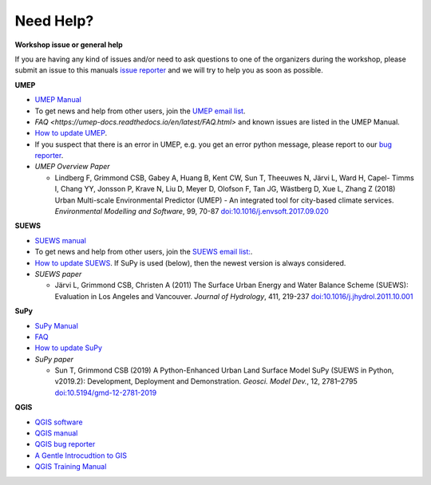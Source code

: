 .. _NeedHelp:

Need Help?
~~~~~~~~~~

**Workshop issue or general help**

If you are having any kind of issues and/or need to ask questions to one of the organizers during the workshop, please submit an issue to this manuals `issue reporter <https://github.com/Urban-Meteorology-Reading/UMEP-Workshop.io/issues/new?assignees=&labels=docs&template=docs-issue-report.md&title=>`__ and we will try to help you as soon as possible. 

**UMEP**

- `UMEP Manual <https://umep-docs.readthedocs.io/en/latest/>`__
- To get news and help from other users, join the `UMEP email list <https://www.lists.reading.ac.uk/mailman/listinfo/met-umep>`__.
- `FAQ <https://umep-docs.readthedocs.io/en/latest/FAQ.html>` and known issues are listed in the UMEP Manual.
- `How to update UMEP <https://umep-docs.readthedocs.io/en/latest/Getting_Started.html#updating-the-umep-plugin>`__.
- If you suspect that there is an error in UMEP, e.g. you get an error python message, please report to our `bug reporter <https://github.com/UMEP-dev/UMEP/issues>`__.

-  *UMEP Overview Paper*

   -  Lindberg F, Grimmond CSB, Gabey A, Huang B, Kent CW, Sun T,
      Theeuwes N, Järvi L, Ward H, Capel- Timms I, Chang YY, Jonsson P,
      Krave N, Liu D, Meyer D, Olofson F, Tan JG, Wästberg D, Xue L,
      Zhang Z (2018) Urban Multi-scale Environmental Predictor (UMEP) -
      An integrated tool for city-based climate services. *Environmental
      Modelling and Software*, 99, 70-87
      `doi:10.1016/j.envsoft.2017.09.020 <https://www.sciencedirect.com/science/article/pii/S1364815217304140>`_

**SUEWS**

-  `SUEWS manual <https://suews-docs.readthedocs.io/en/latest/>`_
- To get news and help from other users, join the `SUEWS email list: <https://www.lists.reading.ac.uk/mailman/listinfo/met-suews>`__.
- `How to update SUEWS <https://suews-docs.readthedocs.io/en/latest/index.html>`__. If SuPy is used (below), then the newest version is always considered.
-  *SUEWS paper*

   -  Järvi L, Grimmond CSB, Christen A (2011) The Surface Urban Energy
      and Water Balance Scheme (SUEWS): Evaluation in Los Angeles and
      Vancouver. *Journal of Hydrology*, 411, 219-237
      `doi:10.1016/j.jhydrol.2011.10.001 <https://www.sciencedirect.com/science/article/pii/S0022169411006937?via%3Dihub>`_

**SuPy**

- `SuPy Manual <https://SuPy.readthedocs.io/en/latest/>`_
- `FAQ <https://supy.readthedocs.io/en/latest/faq.html>`_
- `How to update SuPy <https://supy.readthedocs.io/en/latest/faq.html#how-can-i-upgrade-supy-to-an-up-to-date-version>`__
-  *SuPy paper*

   -  Sun T, Grimmond CSB (2019) A Python-Enhanced Urban Land Surface
      Model SuPy (SUEWS in Python, v2019.2): Development, Deployment and
      Demonstration. *Geosci. Model Dev.*, 12, 2781–2795
      `doi:10.5194/gmd-12-2781-2019 <https://doi.org/10.5194/gmd-12-2781-2019>`_

**QGIS**

- `QGIS software <https://qgis.org/en/site/>`__
- `QGIS manual <https://docs.qgis.org/3.10/en/docs/index.html>`__
- `QGIS bug reporter <https://github.com/qgis/QGIS/issues>`__
- `A Gentle Introcudtion to GIS <https://docs.qgis.org/3.10/en/docs/gentle_gis_introduction/index.html>`__
- `QGIS Training Manual <https://docs.qgis.org/3.10/en/docs/training_manual/index.html>`__



